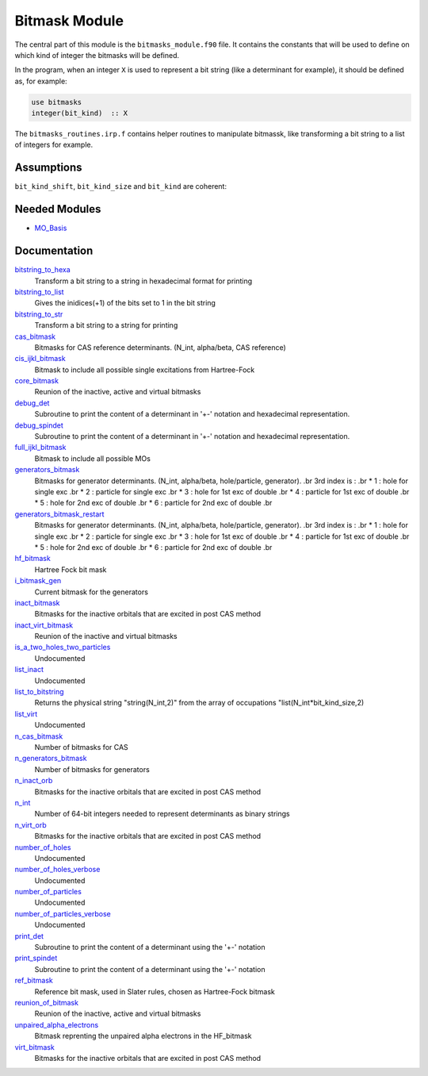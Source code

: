 ==============
Bitmask Module
==============

The central part of this module is the ``bitmasks_module.f90`` file. It contains
the constants that will be used to define on which kind of integer the bitmasks
will be defined.

In the program, when an integer ``X`` is used to represent a bit string (like a determinant
for example), it should be defined as, for example:

.. code-block:: fortran

  use bitmasks
  integer(bit_kind)  :: X


The ``bitmasks_routines.irp.f`` contains helper routines to manipulate bitmassk, like
transforming a bit string to a list of integers for example.

Assumptions
===========

.. Do not edit this section. It was auto-generated from the
.. NEEDED_MODULES_CHILDREN file by the `update_README.py` script.

``bit_kind_shift``, ``bit_kind_size`` and ``bit_kind`` are coherent:

.. code_block:: fortran

  2**bit_kind_shift = bit_kind_size
  bit_kind = bit_kind_size / 8




Needed Modules
==============

.. Do not edit this section. It was auto-generated from the
.. by the `update_README.py` script.

.. image:: tree_dependency.png

* `MO_Basis <http://github.com/LCPQ/quantum_package/tree/master/src/MO_Basis>`_

Documentation
=============

.. Do not edit this section. It was auto-generated from the
.. by the `update_README.py` script.

`bitstring_to_hexa <http://github.com/LCPQ/quantum_package/tree/master/src/Bitmask/bitmasks_routines.irp.f#L98>`_
  Transform a bit string to a string in hexadecimal format for printing


`bitstring_to_list <http://github.com/LCPQ/quantum_package/tree/master/src/Bitmask/bitmasks_routines.irp.f#L1>`_
  Gives the inidices(+1) of the bits set to 1 in the bit string


`bitstring_to_str <http://github.com/LCPQ/quantum_package/tree/master/src/Bitmask/bitmasks_routines.irp.f#L65>`_
  Transform a bit string to a string for printing


`cas_bitmask <http://github.com/LCPQ/quantum_package/tree/master/src/Bitmask/bitmasks.irp.f#L220>`_
  Bitmasks for CAS reference determinants. (N_int, alpha/beta, CAS reference)


`cis_ijkl_bitmask <http://github.com/LCPQ/quantum_package/tree/master/src/Bitmask/bitmasks.irp.f#L32>`_
  Bitmask to include all possible single excitations from Hartree-Fock


`core_bitmask <http://github.com/LCPQ/quantum_package/tree/master/src/Bitmask/bitmasks.irp.f#L347>`_
  Reunion of the inactive, active and virtual bitmasks


`debug_det <http://github.com/LCPQ/quantum_package/tree/master/src/Bitmask/bitmasks_routines.irp.f#L120>`_
  Subroutine to print the content of a determinant in '+-' notation and
  hexadecimal representation.


`debug_spindet <http://github.com/LCPQ/quantum_package/tree/master/src/Bitmask/bitmasks_routines.irp.f#L155>`_
  Subroutine to print the content of a determinant in '+-' notation and
  hexadecimal representation.


`full_ijkl_bitmask <http://github.com/LCPQ/quantum_package/tree/master/src/Bitmask/bitmasks.irp.f#L12>`_
  Bitmask to include all possible MOs


`generators_bitmask <http://github.com/LCPQ/quantum_package/tree/master/src/Bitmask/bitmasks.irp.f#L147>`_
  Bitmasks for generator determinants.
  (N_int, alpha/beta, hole/particle, generator).
  .br
  3rd index is :
  .br
  * 1 : hole     for single exc
  .br
  * 2 : particle for single exc
  .br
  * 3 : hole     for 1st exc of double
  .br
  * 4 : particle for 1st exc of double
  .br
  * 5 : hole     for 2nd exc of double
  .br
  * 6 : particle for 2nd exc of double
  .br


`generators_bitmask_restart <http://github.com/LCPQ/quantum_package/tree/master/src/Bitmask/bitmasks.irp.f#L103>`_
  Bitmasks for generator determinants.
  (N_int, alpha/beta, hole/particle, generator).
  .br
  3rd index is :
  .br
  * 1 : hole     for single exc
  .br
  * 2 : particle for single exc
  .br
  * 3 : hole     for 1st exc of double
  .br
  * 4 : particle for 1st exc of double
  .br
  * 5 : hole     for 2nd exc of double
  .br
  * 6 : particle for 2nd exc of double
  .br


`hf_bitmask <http://github.com/LCPQ/quantum_package/tree/master/src/Bitmask/bitmasks.irp.f#L44>`_
  Hartree Fock bit mask


`i_bitmask_gen <http://github.com/LCPQ/quantum_package/tree/master/src/Bitmask/bitmasks.irp.f#L361>`_
  Current bitmask for the generators


`inact_bitmask <http://github.com/LCPQ/quantum_package/tree/master/src/Bitmask/bitmasks.irp.f#L251>`_
  Bitmasks for the inactive orbitals that are excited in post CAS method


`inact_virt_bitmask <http://github.com/LCPQ/quantum_package/tree/master/src/Bitmask/bitmasks.irp.f#L335>`_
  Reunion of the inactive and virtual bitmasks


`is_a_two_holes_two_particles <http://github.com/LCPQ/quantum_package/tree/master/src/Bitmask/bitmask_cas_routines.irp.f#L206>`_
  Undocumented


`list_inact <http://github.com/LCPQ/quantum_package/tree/master/src/Bitmask/bitmasks.irp.f#L301>`_
  Undocumented


`list_to_bitstring <http://github.com/LCPQ/quantum_package/tree/master/src/Bitmask/bitmasks_routines.irp.f#L29>`_
  Returns the physical string "string(N_int,2)" from the array of
  occupations "list(N_int*bit_kind_size,2)


`list_virt <http://github.com/LCPQ/quantum_package/tree/master/src/Bitmask/bitmasks.irp.f#L302>`_
  Undocumented


`n_cas_bitmask <http://github.com/LCPQ/quantum_package/tree/master/src/Bitmask/bitmasks.irp.f#L190>`_
  Number of bitmasks for CAS


`n_generators_bitmask <http://github.com/LCPQ/quantum_package/tree/master/src/Bitmask/bitmasks.irp.f#L70>`_
  Number of bitmasks for generators


`n_inact_orb <http://github.com/LCPQ/quantum_package/tree/master/src/Bitmask/bitmasks.irp.f#L253>`_
  Bitmasks for the inactive orbitals that are excited in post CAS method


`n_int <http://github.com/LCPQ/quantum_package/tree/master/src/Bitmask/bitmasks.irp.f#L3>`_
  Number of 64-bit integers needed to represent determinants as binary strings


`n_virt_orb <http://github.com/LCPQ/quantum_package/tree/master/src/Bitmask/bitmasks.irp.f#L254>`_
  Bitmasks for the inactive orbitals that are excited in post CAS method


`number_of_holes <http://github.com/LCPQ/quantum_package/tree/master/src/Bitmask/bitmask_cas_routines.irp.f#L1>`_
  Undocumented


`number_of_holes_verbose <http://github.com/LCPQ/quantum_package/tree/master/src/Bitmask/bitmask_cas_routines.irp.f#L394>`_
  Undocumented


`number_of_particles <http://github.com/LCPQ/quantum_package/tree/master/src/Bitmask/bitmask_cas_routines.irp.f#L103>`_
  Undocumented


`number_of_particles_verbose <http://github.com/LCPQ/quantum_package/tree/master/src/Bitmask/bitmask_cas_routines.irp.f#L422>`_
  Undocumented


`print_det <http://github.com/LCPQ/quantum_package/tree/master/src/Bitmask/bitmasks_routines.irp.f#L138>`_
  Subroutine to print the content of a determinant using the '+-' notation


`print_spindet <http://github.com/LCPQ/quantum_package/tree/master/src/Bitmask/bitmasks_routines.irp.f#L171>`_
  Subroutine to print the content of a determinant using the '+-' notation


`ref_bitmask <http://github.com/LCPQ/quantum_package/tree/master/src/Bitmask/bitmasks.irp.f#L62>`_
  Reference bit mask, used in Slater rules, chosen as Hartree-Fock bitmask


`reunion_of_bitmask <http://github.com/LCPQ/quantum_package/tree/master/src/Bitmask/bitmasks.irp.f#L322>`_
  Reunion of the inactive, active and virtual bitmasks


`unpaired_alpha_electrons <http://github.com/LCPQ/quantum_package/tree/master/src/Bitmask/bitmasks.irp.f#L370>`_
  Bitmask reprenting the unpaired alpha electrons in the HF_bitmask


`virt_bitmask <http://github.com/LCPQ/quantum_package/tree/master/src/Bitmask/bitmasks.irp.f#L252>`_
  Bitmasks for the inactive orbitals that are excited in post CAS method

